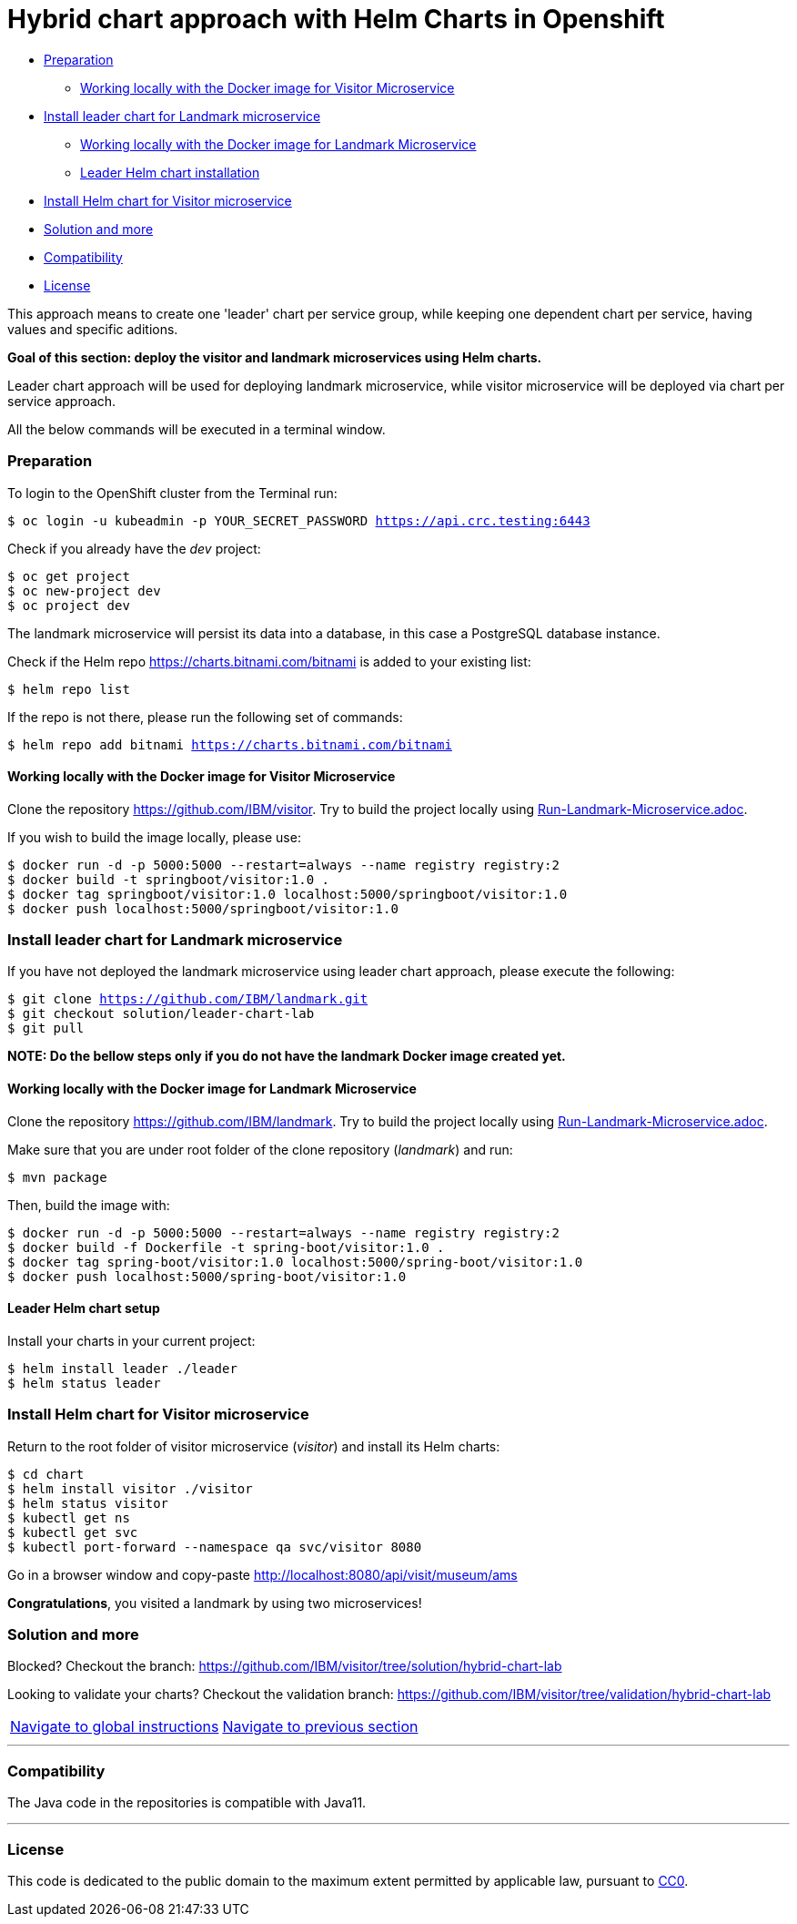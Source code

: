 = Hybrid chart approach with Helm Charts in Openshift

:home: https://github.com/IBM

* <<preparation , Preparation>>
** <<working-locally-with-the-docker-image-for-visitor-microservice, Working locally with the Docker image for Visitor Microservice>>
* <<install-leader-chart-for-landmark_microservice, Install leader chart for Landmark microservice >>
** <<working-locally-with-the-docker-image-for-landmark-microservice, Working locally with the Docker image for Landmark Microservice>>
** <<leader-helm-chart-installation, Leader Helm chart installation>>
* <<install-helm-chart-for-visitor-microservice, Install Helm chart for Visitor microservice>>
* <<solution-and-more, Solution and more>>
* <<compatibility,Compatibility>>
* <<license,License>>

This approach means to create one 'leader' chart per service group, while keeping
one dependent chart per service, having values and specific aditions.

**Goal of this section: deploy the visitor and landmark microservices using Helm charts.
**

Leader chart approach will be used for deploying landmark microservice, while visitor microservice will be deployed via chart per service approach.

All the below commands will be executed in a terminal window.

=== Preparation
To login to the OpenShift cluster from the Terminal run:

[source, bash, subs="normal,attributes"]
----
$ oc login -u kubeadmin -p YOUR_SECRET_PASSWORD https://api.crc.testing:6443
----
Check if you already have the _dev_ project:
----
$ oc get project
$ oc new-project dev
$ oc project dev
----

The landmark microservice will persist its data into a database, in this case a PostgreSQL database instance.

Check if the Helm repo https://charts.bitnami.com/bitnami[https://charts.bitnami.com/bitnami] is added to your existing list:
[source, bash, subs="normal,attributes"]
----
$ helm repo list
----
If the repo is not there, please run the following set of commands:
[source, bash, subs="normal,attributes"]
----
$ helm repo add bitnami https://charts.bitnami.com/bitnami
----

==== Working locally with the Docker image for Visitor Microservice
Clone the repository {home}/visitor.
Try to build the project locally using {home}/visitor/blob/develop/Run-Visitor-Microservice.adoc[Run-Landmark-Microservice.adoc].

If you wish to build the image locally, please use:
[source, bash, subs="normal,attributes"]
----
$ docker run -d -p 5000:5000 --restart=always --name registry registry:2
$ docker build -t springboot/visitor:1.0 .
$ docker tag springboot/visitor:1.0 localhost:5000/springboot/visitor:1.0
$ docker push localhost:5000/springboot/visitor:1.0
----

=== Install leader chart for Landmark microservice
If you have not deployed the landmark microservice using leader chart approach,
please execute the following:

[source, bash, subs="normal,attributes"]
----
$ git clone {home}/landmark.git
$ git checkout solution/leader-chart-lab
$ git pull
----

**NOTE: Do the bellow steps only if you do not have the landmark Docker image created yet.
**

==== Working locally with the Docker image for Landmark Microservice
Clone the repository {home}/landmark.
Try to build the project locally using {home}/landmark/Run-Landmark-Microservice.adoc[Run-Landmark-Microservice.adoc].

Make sure that you are under root folder of the clone repository (_landmark_) and run:
[source, bash, subs="normal,attributes"]
----
$ mvn package
----

Then, build the image with:
[source, bash, subs="normal,attributes"]
----
$ docker run -d -p 5000:5000 --restart=always --name registry registry:2
$ docker build -f Dockerfile -t spring-boot/visitor:1.0 .
$ docker tag spring-boot/visitor:1.0 localhost:5000/spring-boot/visitor:1.0
$ docker push localhost:5000/spring-boot/visitor:1.0
----


==== Leader Helm chart setup
Install your charts in your current project:

[source, bash, subs="normal,attributes"]
----
$ helm install leader ./leader
$ helm status leader
----

=== Install Helm chart for Visitor microservice
Return to the root folder of visitor microservice (_visitor_) and install its Helm charts:

[source, bash, subs="normal,attributes"]
----
$ cd chart
$ helm install visitor ./visitor
$ helm status visitor
$ kubectl get ns
$ kubectl get svc
$ kubectl port-forward --namespace qa svc/visitor 8080
----

Go in a browser window and copy-paste http://localhost:8080/api/visit/museum/ams

*Congratulations*, you visited a landmark by using two microservices!

=== Solution and more
Blocked? 
Checkout the branch: {home}/visitor/tree/solution/hybrid-chart-lab

Looking to validate your charts? 
Checkout the validation branch: {home}/visitor/tree/validation/hybrid-chart-lab

|===
|{home}/helm-openshift-workshop[Navigate to global instructions] |{home}/landmark/tree/feature/leader-chart-lab[Navigate to previous section]
|===


'''
=== Compatibility

The Java code in the repositories is compatible with Java11.

'''
=== License

This code is dedicated to the public domain to the maximum extent permitted by applicable law, pursuant to http://creativecommons.org/publicdomain/zero/1.0/[CC0].
